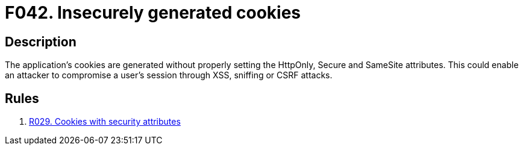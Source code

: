 :slug: findings/042/
:description: The purpose of this page is to present information about the set of findings reported by Fluid Attacks. In this case, the finding presents information about vulnerabilities arising from not setting the security attributes for cookies, recommendations to avoid them and related security requirements.
:keywords: Cookies, Security Attributes, XSS, Sniffing, CSRF, Cross-site
:findings: yes
:type: security

= F042. Insecurely generated cookies

== Description

The application's cookies are generated without properly setting the HttpOnly,
Secure and SameSite attributes.
This could enable an attacker to compromise a user's session through XSS,
sniffing or CSRF attacks.

== Rules

. [[r1]] link:/web/rules/029/[R029. Cookies with security attributes]
